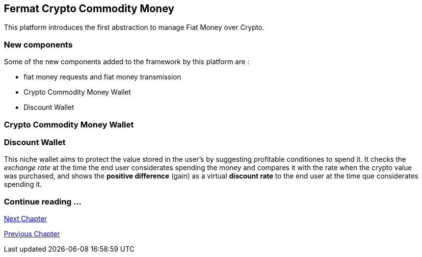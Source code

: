 == Fermat Crypto Commodity Money
This platform introduces the first abstraction to manage Fiat Money over Crypto. 

=== New components
Some of the new components added to the framework by this platform are :

* fiat money requests and fiat money transmission
* Crypto Commodity Money Wallet
* Discount Wallet

=== Crypto Commodity Money Wallet

=== Discount Wallet
This niche wallet aims to protect the value stored in the user's by suggesting profitable conditiones to spend it. It checks the _exchange rate_ at the time the end user considerates spending the money and compares it with the rate when the crypto value was purchased, and shows the *positive difference* (gain) as a virtual *discount rate* to the end user at the time que considerates spending it.

=== Continue reading ...
////
link:book-chapter-19.asciidoc[Digital Assets Platform]
////

link:book-chapter-14.asciidoc[Next Chapter]

link:book-chapter-12.asciidoc[Previous Chapter]


////
=== _Network Service layer_
Money Request ::
Money Transmission :: +

=== _Wallet layer_
Crypto Commodity Wallet :: 
Discount Wallet :: +

=== _Composite Wallet layer_
Multiaccount Wallet :: +

=== _Crypto Money Transaction layer_
Incoming Device User ::
Incoming Extra Actor ::
Incoming Intra Actor ::
Intra Wallet ::
Outgoing Device User ::
Outgoing Extra Actor ::
Outgoing Intra Actor ::
Inter Account :: + 

=== _Request layer_
Money Request :: +

=== _Reference Wallet layer_
Discount Wallet :: +
////



